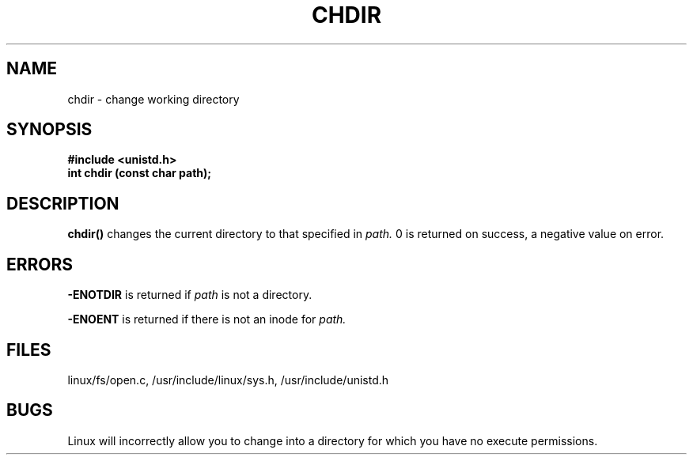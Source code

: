 .TH CHDIR 2
.UC 4
.SH NAME
chdir \- change working directory
.SH SYNOPSIS
.nf
.B #include <unistd.h>
.B int chdir (const char path);
.fi
.SH DESCRIPTION
.B chdir() 
changes the current directory to that specified in 
.I path.
0 is returned on success, a negative value on error.  
.SH ERRORS
.B -ENOTDIR   
is returned if 
.I path 
is not a directory.
.PP
.B -ENOENT   
is returned if there is not an inode for 
.I path.
.SH FILES
linux/fs/open.c, /usr/include/linux/sys.h, /usr/include/unistd.h
.SH BUGS
Linux will incorrectly allow you to change into a directory
for which you have no execute permissions. 
